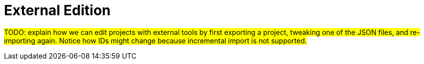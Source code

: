 = External Edition

#TODO: explain how we can edit projects with external tools by first exporting a project, tweaking one of the JSON files, and re-importing again. Notice how IDs might change because incremental import is not supported.#